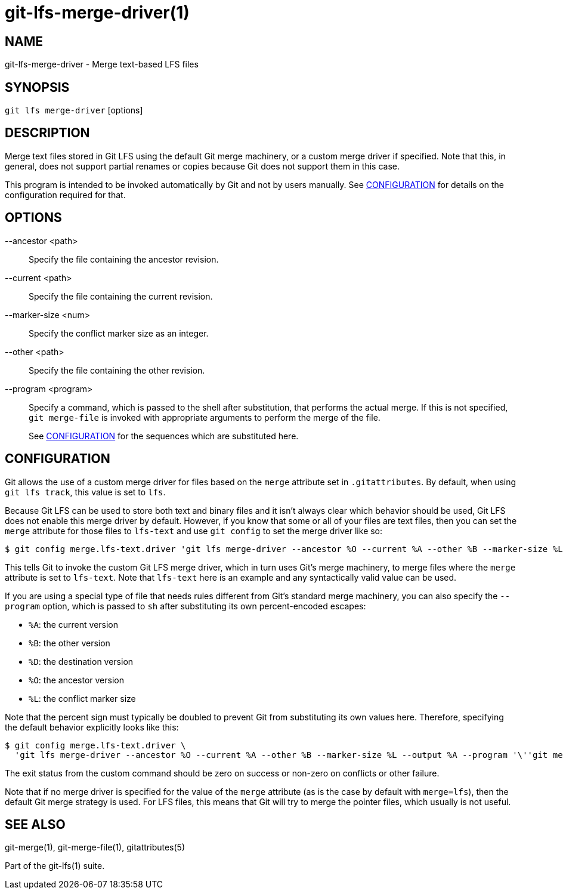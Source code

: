 = git-lfs-merge-driver(1)

== NAME

git-lfs-merge-driver - Merge text-based LFS files

== SYNOPSIS

`git lfs merge-driver` [options]

== DESCRIPTION

Merge text files stored in Git LFS using the default Git merge
machinery, or a custom merge driver if specified. Note that this, in
general, does not support partial renames or copies because Git does not
support them in this case.

This program is intended to be invoked automatically by Git and not by
users manually. See <<_configuration>> for details on the configuration
required for that.

== OPTIONS

--ancestor <path>::
  Specify the file containing the ancestor revision.
--current <path>::
  Specify the file containing the current revision.
--marker-size <num>::
  Specify the conflict marker size as an integer.
--other <path>::
  Specify the file containing the other revision.
--program <program>::
  Specify a command, which is passed to the shell after substitution, that
  performs the actual merge. If this is not specified, `git merge-file` is
  invoked with appropriate arguments to perform the merge of the file.
+
See <<_configuration>> for the sequences which are substituted here.

== CONFIGURATION

Git allows the use of a custom merge driver for files based on the
`merge` attribute set in `.gitattributes`. By default, when using
`git lfs track`, this value is set to `lfs`.

Because Git LFS can be used to store both text and binary files and it
isn't always clear which behavior should be used, Git LFS does not
enable this merge driver by default. However, if you know that some or
all of your files are text files, then you can set the `merge` attribute
for those files to `lfs-text` and use `git config` to set the merge
driver like so:

[source,console]
----
$ git config merge.lfs-text.driver 'git lfs merge-driver --ancestor %O --current %A --other %B --marker-size %L --output %A'
----

This tells Git to invoke the custom Git LFS merge driver, which in turn
uses Git's merge machinery, to merge files where the `merge` attribute
is set to `lfs-text`. Note that `lfs-text` here is an example and any
syntactically valid value can be used.

If you are using a special type of file that needs rules different from
Git's standard merge machinery, you can also specify the `--program`
option, which is passed to `sh` after substituting its own
percent-encoded escapes:

* `%A`: the current version
* `%B`: the other version
* `%D`: the destination version
* `%O`: the ancestor version
* `%L`: the conflict marker size

Note that the percent sign must typically be doubled to prevent Git from
substituting its own values here. Therefore, specifying the default
behavior explicitly looks like this:

[source,console]
----
$ git config merge.lfs-text.driver \
  'git lfs merge-driver --ancestor %O --current %A --other %B --marker-size %L --output %A --program '\''git merge-file --stdout --marker-size=%%L %%A %%O %%B >%%D'\'''
----

The exit status from the custom command should be zero on success or
non-zero on conflicts or other failure.

Note that if no merge driver is specified for the value of the `merge`
attribute (as is the case by default with `merge=lfs`), then the default
Git merge strategy is used. For LFS files, this means that Git will try
to merge the pointer files, which usually is not useful.

== SEE ALSO

git-merge(1), git-merge-file(1), gitattributes(5)

Part of the git-lfs(1) suite.
